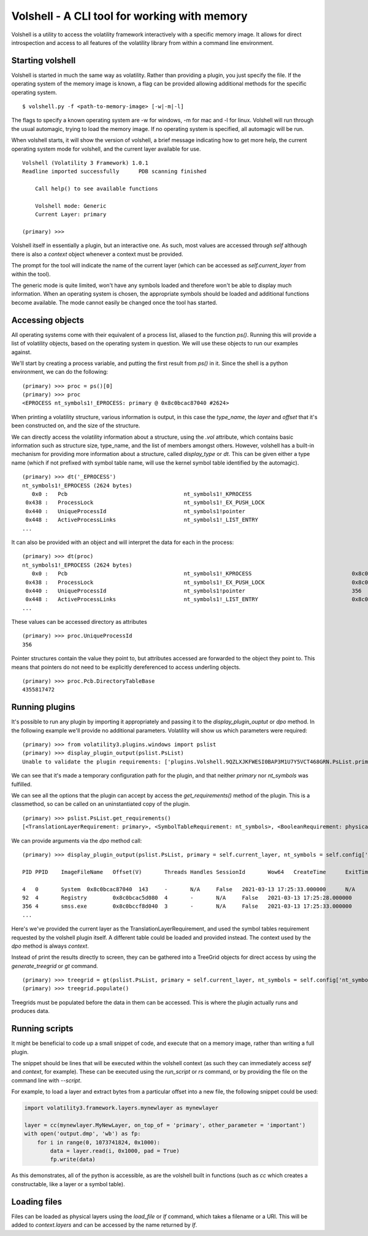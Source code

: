 Volshell - A CLI tool for working with memory
=============================================

Volshell is a utility to access the volatility framework interactively with a specific memory image.  It allows for
direct introspection and access to all features of the volatility library from within a command line environment.

Starting volshell
-----------------

Volshell is started in much the same way as volatility.  Rather than providing a plugin, you just specify the file.
If the operating system of the memory image is known, a flag can be provided allowing additional methods for the
specific operating system.

::

    $ volshell.py -f <path-to-memory-image> [-w|-m|-l]

The flags to specify a known operating system are -w for windows, -m for mac and -l for linux.  Volshell will run
through the usual automagic, trying to load the memory image.  If no operating system is specified, all automagic will
be run.

When volshell starts, it will show the version of volshell, a brief message indicating how to get more help, the current
operating system mode for volshell, and the current layer available for use.

::

    Volshell (Volatility 3 Framework) 1.0.1
    Readline imported successfully	PDB scanning finished

        Call help() to see available functions

        Volshell mode: Generic
        Current Layer: primary

    (primary) >>>

Volshell itself in essentially a plugin, but an interactive one.  As such, most values are accessed through `self`
although there is also a `context` object whenever a context must be provided.

The prompt for the tool will indicate the name of the current layer (which can be accessed as `self.current_layer`
from within the tool).

The generic mode is quite limited, won't have any symbols loaded and therefore won't be able to display much
information.  When an operating system is chosen, the appropriate symbols should be loaded and additional functions
become available.  The mode cannot easily be changed once the tool has started.

Accessing objects
-----------------
All operating systems come with their equivalent of a process list, aliased to the function `ps()`.  Running this
will provide a list of volatility objects, based on the operating system in question.  We will use these objects to
run our examples against.

We'll start by creating a process variable, and putting the first result from `ps()` in it.  Since the shell is a
python environment, we can do the following:

::

    (primary) >>> proc = ps()[0]
    (primary) >>> proc
    <EPROCESS nt_symbols1!_EPROCESS: primary @ 0x8c0bcac87040 #2624>

When printing a volatility structure, various information is output, in this case the `type_name`, the `layer` and
`offset` that it's been constructed on, and the size of the structure.

We can directly access the volatility information about a structure, using the `.vol` attribute, which contains
basic information such as structure size, type_name, and the list of members amongst others.  However, volshell has a
built-in mechanism for providing more information about a structure, called `display_type` or `dt`.  This can be given
either a type name (which if not prefixed with symbol table name, will use the kernel symbol table identified by the
automagic).

::

    (primary) >>> dt('_EPROCESS')
    nt_symbols1!_EPROCESS (2624 bytes)
       0x0 :   Pcb                                    nt_symbols1!_KPROCESS
     0x438 :   ProcessLock                            nt_symbols1!_EX_PUSH_LOCK
     0x440 :   UniqueProcessId                        nt_symbols1!pointer
     0x448 :   ActiveProcessLinks                     nt_symbols1!_LIST_ENTRY
    ...

It can also be provided with an object and will interpret the data for each in the process:

::

    (primary) >>> dt(proc)
    nt_symbols1!_EPROCESS (2624 bytes)
       0x0 :   Pcb                                    nt_symbols1!_KPROCESS                               0x8c0bccf8d040
     0x438 :   ProcessLock                            nt_symbols1!_EX_PUSH_LOCK                           0x8c0bccf8d478
     0x440 :   UniqueProcessId                        nt_symbols1!pointer                                 356
     0x448 :   ActiveProcessLinks                     nt_symbols1!_LIST_ENTRY                             0x8c0bccf8d488
    ...

These values can be accessed directory as attributes

::

    (primary) >>> proc.UniqueProcessId
    356

Pointer structures contain the value they point to, but attributes accessed are forwarded to the object they point to.
This means that pointers do not need to be explicitly dereferenced to access underling objects.

::

    (primary) >>> proc.Pcb.DirectoryTableBase
    4355817472

Running plugins
---------------

It's possible to run any plugin by importing it appropriately and passing it to the `display_plugin_ouptut` or `dpo`
method.  In the following example we'll provide no additional parameters.  Volatility will show us which parameters
were required:

::

    (primary) >>> from volatility3.plugins.windows import pslist
    (primary) >>> display_plugin_output(pslist.PsList)
    Unable to validate the plugin requirements: ['plugins.Volshell.9QZLXJKFWESI0BAP3M1U7Y5VCT468GRN.PsList.primary', 'plugins.Volshell.9QZLXJKFWESI0BAP3M1U7Y5VCT468GRN.PsList.nt_symbols']

We can see that it's made a temporary configuration path for the plugin, and that neither `primary` nor `nt_symbols`
was fulfilled.

We can see all the options that the plugin can accept by access the `get_requirements()` method of the plugin.
This is a classmethod, so can be called on an uninstantiated copy of the plugin.

::

    (primary) >>> pslist.PsList.get_requirements()
    [<TranslationLayerRequirement: primary>, <SymbolTableRequirement: nt_symbols>, <BooleanRequirement: physical>, <ListRequirement: pid>, <BooleanRequirement: dump>]

We can provide arguments via the `dpo` method call:

::

    (primary) >>> display_plugin_output(pslist.PsList, primary = self.current_layer, nt_symbols = self.config['nt_symbols'])

    PID	PPID	ImageFileName	Offset(V)	Threads	Handles	SessionId	Wow64	CreateTime	ExitTime	File output

    4	0	System	0x8c0bcac87040	143	-	N/A	False	2021-03-13 17:25:33.000000 	N/A	Disabled
    92	4	Registry	0x8c0bcac5d080	4	-	N/A	False	2021-03-13 17:25:28.000000 	N/A	Disabled
    356	4	smss.exe	0x8c0bccf8d040	3	-	N/A	False	2021-03-13 17:25:33.000000 	N/A	Disabled
    ...

Here's we've provided the current layer as the TranslationLayerRequirement, and used the symbol tables requirement
requested by the volshell plugin itself.  A different table could be loaded and provided instead.  The context used
by the `dpo` method is always `context`.

Instead of print the results directly to screen, they can be gathered into a TreeGrid objects for direct access by
using the `generate_treegrid` or `gt` command.

::

    (primary) >>> treegrid = gt(pslist.PsList, primary = self.current_layer, nt_symbols = self.config['nt_symbols'])
    (primary) >>> treegrid.populate()

Treegrids must be populated before the data in them can be accessed.  This is where the plugin actually runs and
produces data.


Running scripts
---------------

It might be beneficial to code up a small snippet of code, and execute that on a memory image, rather than writing
a full plugin.

The snippet should be lines that will be executed within the volshell context (as such they can immediately access
`self` and `context`, for example).  These can be executed using the `run_script` or `rs` command, or by providing the
file on the command line with `--script`.

For example, to load a layer and extract bytes from a particular offset into a new file, the following snippet could be
used:

.. code-block:: python

    import volatility3.framework.layers.mynewlayer as mynewlayer

    layer = cc(mynewlayer.MyNewLayer, on_top_of = 'primary', other_parameter = 'important')
    with open('output.dmp', 'wb') as fp:
        for i in range(0, 1073741824, 0x1000):
            data = layer.read(i, 0x1000, pad = True)
            fp.write(data)

As this demonstrates, all of the python is accessible, as are the volshell built in functions (such as `cc` which
creates a constructable, like a layer or a symbol table).

Loading files
-------------

Files can be loaded as physical layers using the `load_file` or `lf` command, which takes a filename or a URI.  This will be added
to `context.layers` and can be accessed by the name returned by `lf`.
